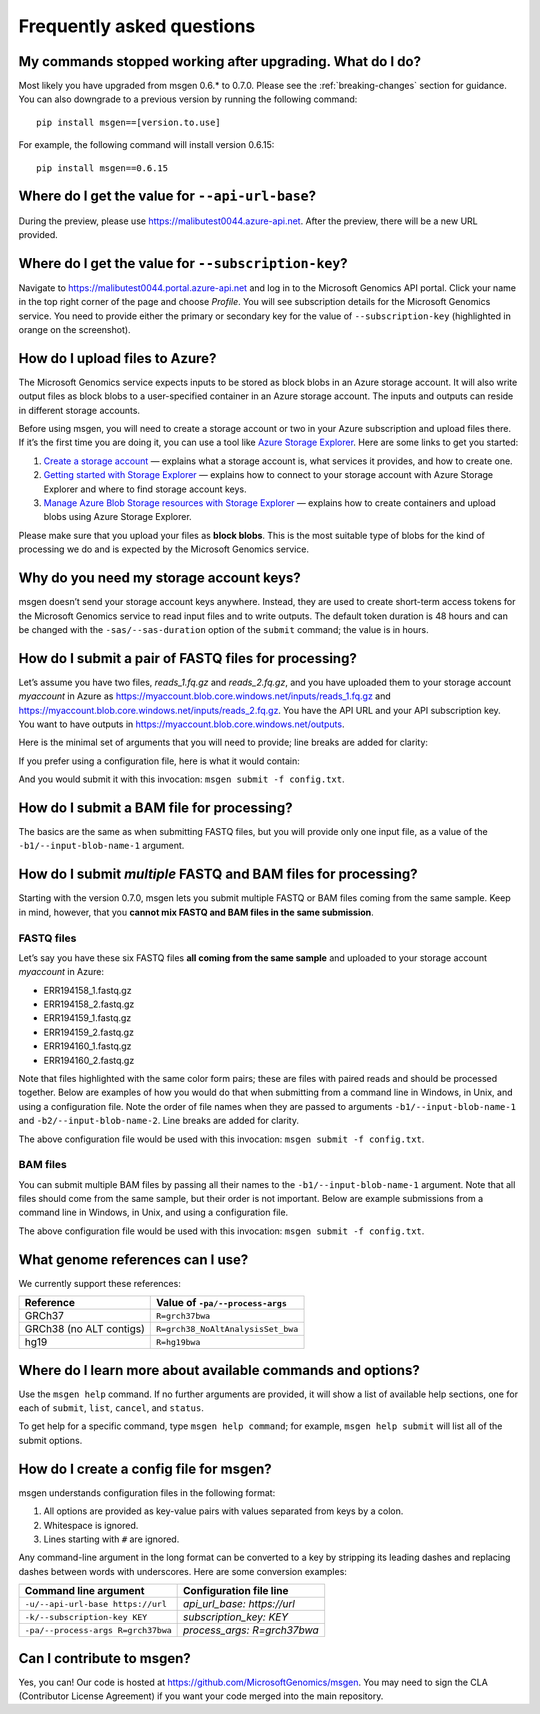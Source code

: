 ==========================
Frequently asked questions
==========================

My commands stopped working after upgrading. What do I do?
----------------------------------------------------------
Most likely you have upgraded from msgen 0.6.* to 0.7.0. Please see the :ref:`breaking-changes` section for guidance. You can also downgrade to a previous
version by running the following command:

::

  pip install msgen==[version.to.use]

For example, the following command will install version 0.6.15:

::

  pip install msgen==0.6.15

Where do I get the value for ``--api-url-base``?
------------------------------------------------
During the preview, please use https://malibutest0044.azure-api.net. After the preview, there will be a new URL provided.

Where do I get the value for ``--subscription-key``?
----------------------------------------------------
Navigate to https://malibutest0044.portal.azure-api.net and log in to the Microsoft Genomics API portal. Click your name in
the top right corner of the page and choose *Profile*. You will see subscription details for the Microsoft Genomics service.
You need to provide either the primary or secondary key for the value of ``--subscription-key`` (highlighted in orange on the screenshot).

.. image:: _static/subscription-key.png

How do I upload files to Azure?
-------------------------------
The Microsoft Genomics service expects inputs to be stored as block blobs in an Azure storage account. It will also write output files as block blobs to
a user-specified container in an Azure storage account. The inputs and outputs can reside in different storage accounts.

Before using msgen, you will need to create a storage account or two in your Azure subscription and upload files there. If it’s
the first time you are doing it, you can use a tool like `Azure Storage Explorer <http://storageexplorer.com/>`_. Here are some links to get you started:

1. `Create a storage account <https://docs.microsoft.com/en-us/azure/storage/storage-create-storage-account>`_ — explains what a storage account is, what
   services it provides, and how to create one.
2. `Getting started with Storage Explorer <https://docs.microsoft.com/en-us/azure/vs-azure-tools-storage-manage-with-storage-explorer>`_ — explains how to
   connect to your storage account with Azure Storage Explorer and where to find storage account keys.
3. `Manage Azure Blob Storage resources with Storage Explorer <https://docs.microsoft.com/en-us/azure/vs-azure-tools-storage-explorer-blobs>`_ — explains
   how to create containers and upload blobs using Azure Storage Explorer.

Please make sure that you upload your files as **block blobs**. This is the most suitable type of blobs for the kind of processing we do and is expected
by the Microsoft Genomics service.

Why do you need my storage account keys?
----------------------------------------
msgen doesn’t send your storage account keys anywhere. Instead, they are used to create short-term access tokens for the Microsoft Genomics service to read
input files and to write outputs. The default token duration is 48 hours and can be changed with the ``-sas/--sas-duration`` option of the ``submit`` command;
the value is in hours.

.. _submit-fastq:

How do I submit a pair of FASTQ files for processing?
-----------------------------------------------------
Let’s assume you have two files, *reads_1.fq.gz* and *reads_2.fq.gz*, and you have uploaded them to your storage account *myaccount* in Azure as
https://myaccount.blob.core.windows.net/inputs/reads_1.fq.gz and https://myaccount.blob.core.windows.net/inputs/reads_2.fq.gz. You have the API URL and your API
subscription key. You want to have outputs in https://myaccount.blob.core.windows.net/outputs. 

Here is the minimal set of arguments that you will need to provide; line breaks are added for clarity:

.. code-block:: bat
   :caption: Windows console

   msgen submit ^
     --api-url-base https://malibutest0044.azure-api.net ^
     --subscription-key <API subscription key> ^
     --process-args R=grch37bwa ^
     --input-storage-account-name myaccount ^
     --input-storage-account-key <access key to "myaccount"> ^
     --input-storage-account-container inputs ^
     --input-blob-name-1 reads_1.fq.gz ^
     --input-blob-name-2 reads_2.fq.gz ^
     --output-storage-account-name myaccount ^
     --output-storage-account-key <access key to "myaccount"> ^
     --output-storage-account-container outputs

.. code-block:: sh
   :caption: Unix console

   msgen submit \
     --api-url-base https://malibutest0044.azure-api.net \
     --subscription-key <API subscription key> \
     --process-args R=grch37bwa \
     --input-storage-account-name myaccount \
     --input-storage-account-key <access key to "myaccount"> \
     --input-storage-account-container inputs \
     --input-blob-name-1 reads_1.fq.gz \
     --input-blob-name-2 reads_2.fq.gz \
     --output-storage-account-name myaccount \
     --output-storage-account-key <access key to "myaccount"> \
     --output-storage-account-container outputs

If you prefer using a configuration file, here is what it would contain:

.. code-block:: yaml
   :caption: config.txt

   api_url_base:                     https://malibutest0044.azure-api.net
   subscription_key:                 <API subscription key>
   process_args:                     R=grch37bwa
   input_storage_account_name:       myaccount
   input_storage_account_key:        <access key to "myaccount">
   input_storage_account_container:  inputs
   input_blob_name_1:                reads_1.fq.gz
   input_blob_name_2:                reads_2.fq.gz
   output_storage_account_name:      myaccount
   output_storage_account_key:       <access key to "myaccount">
   output_storage_account_container: outputs

And you would submit it with this invocation: ``msgen submit -f config.txt``.

How do I submit a BAM file for processing?
------------------------------------------
The basics are the same as when submitting FASTQ files, but you will provide only one input file, as
a value of the ``-b1/--input-blob-name-1`` argument.

.. _submit-multiple:

.. role:: orange

.. role:: green

.. role:: blue

How do I submit *multiple* FASTQ and BAM files for processing?
--------------------------------------------------------------
Starting with the version 0.7.0, msgen lets you submit multiple FASTQ or BAM files coming from the same
sample. Keep in mind, however, that you **cannot mix FASTQ and BAM files in the same submission**.

FASTQ files
===========

Let’s say you have these six FASTQ files **all coming from the same sample** and uploaded to your storage
account *myaccount* in Azure:

* :orange:`ERR194158_1.fastq.gz`
* :orange:`ERR194158_2.fastq.gz`
* :green:`ERR194159_1.fastq.gz`
* :green:`ERR194159_2.fastq.gz`
* :blue:`ERR194160_1.fastq.gz`
* :blue:`ERR194160_2.fastq.gz`

Note that files highlighted with the same color form pairs; these are files with paired reads and
should be processed together. Below are examples of how you would do that when submitting from a command line
in Windows, in Unix, and using a configuration file. Note the order of file names when they are 
passed to arguments ``-b1/--input-blob-name-1`` and ``-b2/--input-blob-name-2``. Line breaks are
added for clarity.

.. code-block:: bat
   :caption: Windows console

   msgen submit ^
     --api-url-base https://malibutest0044.azure-api.net ^
     --subscription-key <API subscription key> ^
     --process-args R=grch37bwa ^
     --input-storage-account-name myaccount ^
     --input-storage-account-key <access key to "myaccount"> ^
     --input-storage-account-container inputs ^
     --input-blob-name-1 ERR194158_1.fastq.gz ERR194159_1.fastq.gz ERR194160_1.fastq.gz ^
     --input-blob-name-2 ERR194158_2.fastq.gz ERR194159_2.fastq.gz ERR194160_2.fastq.gz ^
     --output-storage-account-name myaccount ^
     --output-storage-account-key <access key to "myaccount"> ^
     --output-storage-account-container outputs

.. code-block:: sh
   :caption: Unix console

   msgen submit \
     --api-url-base https://malibutest0044.azure-api.net \
     --subscription-key <API subscription key> \
     --process-args R=grch37bwa \
     --input-storage-account-name myaccount \
     --input-storage-account-key <access key to "myaccount"> \
     --input-storage-account-container inputs \
     --input-blob-name-1 ERR194158_1.fastq.gz ERR194159_1.fastq.gz ERR194160_1.fastq.gz \
     --input-blob-name-2 ERR194158_2.fastq.gz ERR194159_2.fastq.gz ERR194160_2.fastq.gz \
     --output-storage-account-name myaccount \
     --output-storage-account-key <access key to "myaccount"> \
     --output-storage-account-container outputs

.. code-block:: yaml
   :caption: config.txt

   api_url_base:                     https://malibutest0044.azure-api.net
   subscription_key:                 <API subscription key>
   process_args:                     R=grch37bwa
   input_storage_account_name:       myaccount
   input_storage_account_key:        <access key to "myaccount">
   input_storage_account_container:  inputs
   input_blob_name_1:                ERR194158_1.fastq.gz ERR194159_1.fastq.gz ERR194160_1.fastq.gz
   input_blob_name_2:                ERR194158_2.fastq.gz ERR194159_2.fastq.gz ERR194160_2.fastq.gz
   output_storage_account_name:      myaccount
   output_storage_account_key:       <access key to "myaccount">
   output_storage_account_container: outputs

The above configuration file would be used with this invocation: ``msgen submit -f config.txt``.

.. raw:: html

    <script type="text/javascript">
    $('div.highlight pre').html(
    function(i,h){
        return h.replace(/(ERR194158_[12]\.fastq\.gz)/g,'<span class="orange">$1</span>')
                .replace(/(ERR194159_[12]\.fastq\.gz)/g,'<span class="green">$1</span>')
                .replace(/(ERR194160_[12]\.fastq\.gz)/g,'<span class="blue">$1</span>');
    });
    </script>

BAM files
=========

You can submit multiple BAM files by passing all their names to the ``-b1/--input-blob-name-1``
argument. Note that all files should come from the same sample, but their order is not important.
Below are example submissions from a command line in Windows, in Unix, and using a configuration file.

.. code-block:: bat
   :caption: Windows console
   :emphasize-lines: 8

   msgen submit ^
     --api-url-base https://malibutest0044.azure-api.net ^
     --subscription-key <API subscription key> ^
     --process-args R=grch37bwa ^
     --input-storage-account-name myaccount ^
     --input-storage-account-key <access key to "myaccount"> ^
     --input-storage-account-container inputs ^
     --input-blob-name-1 ERR194158.bam ERR194159.bam ERR194160.bam ^
     --output-storage-account-name myaccount ^
     --output-storage-account-key <access key to "myaccount"> ^
     --output-storage-account-container outputs

.. code-block:: sh
   :caption: Unix console
   :emphasize-lines: 8

   msgen submit \
     --api-url-base https://malibutest0044.azure-api.net \
     --subscription-key <API subscription key> \
     --process-args R=grch37bwa \
     --input-storage-account-name myaccount \
     --input-storage-account-key <access key to "myaccount"> \
     --input-storage-account-container inputs \
     --input-blob-name-1 ERR194158.bam ERR194159.bam ERR194160.bam \
     --output-storage-account-name myaccount \
     --output-storage-account-key <access key to "myaccount"> \
     --output-storage-account-container outputs

.. code-block:: yaml
   :caption: config.txt
   :emphasize-lines: 7

   api_url_base:                     https://malibutest0044.azure-api.net
   subscription_key:                 <API subscription key>
   process_args:                     R=grch37bwa
   input_storage_account_name:       myaccount
   input_storage_account_key:        <access key to "myaccount">
   input_storage_account_container:  inputs
   input_blob_name_1:                ERR194158.bam ERR194159.bam ERR194160.bam
   output_storage_account_name:      myaccount
   output_storage_account_key:       <access key to "myaccount">
   output_storage_account_container: outputs

The above configuration file would be used with this invocation: ``msgen submit -f config.txt``.

What genome references can I use?
---------------------------------
We currently support these references:

.. cssclass:: table-bordered

+-----------------------+---------------------------------+
|Reference              |Value of ``-pa/--process-args``  |
+=======================+=================================+
|GRCh37                 |``R=grch37bwa``                  |
+-----------------------+---------------------------------+
|GRCh38 (no ALT contigs)|``R=grch38_NoAltAnalysisSet_bwa``|
+-----------------------+---------------------------------+
|hg19                   |``R=hg19bwa``                    |
+-----------------------+---------------------------------+

Where do I learn more about available commands and options?
-----------------------------------------------------------
Use the ``msgen help`` command. If no further arguments are provided, it will show a list of available help sections, one for each of
``submit``, ``list``, ``cancel``, and ``status``.

To get help for a specific command, type ``msgen help command``; for example, ``msgen help submit`` will list all of the submit options.

.. _config-file:

How do I create a config file for msgen?
----------------------------------------
msgen understands configuration files in the following format:

1.    All options are provided as key-value pairs with values separated from keys by a colon.
2.    Whitespace is ignored.
3.    Lines starting with ``#`` are ignored.

Any command-line argument in the long format can be converted to a key by stripping its leading dashes and replacing dashes between words
with underscores. Here are some conversion examples:

.. cssclass:: table-bordered

+----------------------------------+---------------------------+
|Command line argument             |Configuration file line    |
+==================================+===========================+
|``-u/--api-url-base https://url`` |*api_url_base: https://url*|
+----------------------------------+---------------------------+
|``-k/--subscription-key KEY``     |*subscription_key: KEY*    |
+----------------------------------+---------------------------+
|``-pa/--process-args R=grch37bwa``|*process_args: R=grch37bwa*|
+----------------------------------+---------------------------+

Can I contribute to msgen?
--------------------------

Yes, you can! Our code is hosted at https://github.com/MicrosoftGenomics/msgen. You may need to sign the CLA (Contributor License Agreement)
if you want your code merged into the main repository.